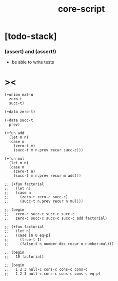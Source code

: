 #+property: tangle core-script.cs
#+title: core-script

* [todo-stack]

*** (assert) and (assert!)

    - be able to write tests

* ><

  #+begin_src cicada
  (+union nat-u
    zero-t
    succ-t)

  (+data zero-t)

  (+data succ-t
    prev)

  (+fun add
    (let m n)
    (case n
      (zero-t m)
      (succ-t m n.prev recur succ-c)))

  (+fun mul
    (let m n)
    (case n
      (zero-t n)
      (succ-t m n.prev recur m add)))

  ;; (+fun factorial
  ;;   (let n)
  ;;   (case n
  ;;     (zero-t zero-c succ-c)
  ;;     (succ-t n.prev recur n mul)))

  ;; (begin
  ;;   zero-c succ-c succ-c succ-c
  ;;   zero-c succ-c succ-c succ-c add factorial)

  ;; (+fun factorial
  ;;   (let n)
  ;;   (case [n 0 eq-p]
  ;;     (true-t 1)
  ;;     (false-t n number-dec recur n number-mul)))

  ;; (begin
  ;;   10 factorial)

  ;; (begin
  ;;   1 2 3 null-c cons-c cons-c cons-c
  ;;   1 2 3 null-c cons-c cons-c cons-c eq-p)
  #+end_src

